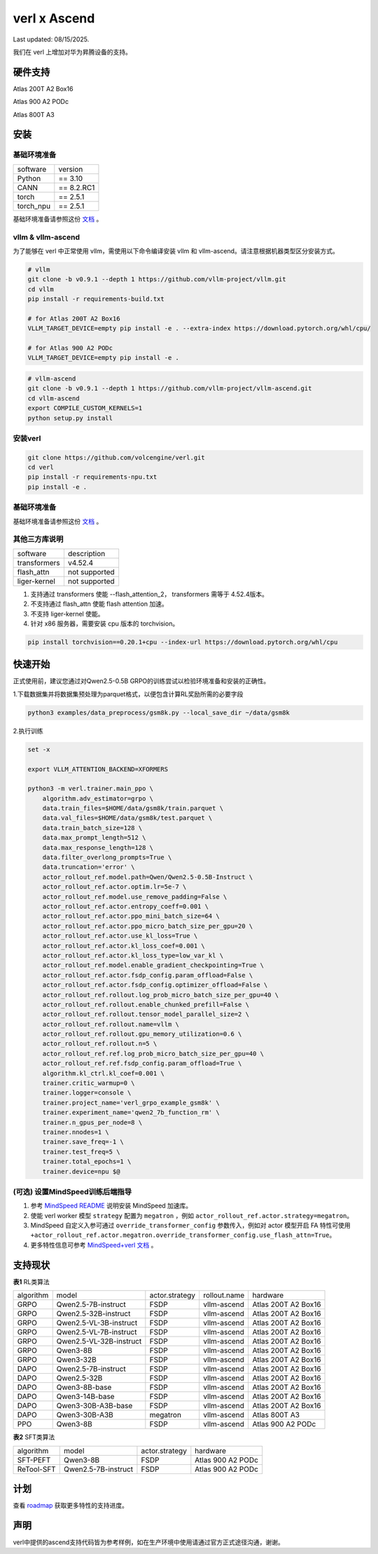 verl x Ascend
===================================

Last updated: 08/15/2025.

我们在 verl 上增加对华为昇腾设备的支持。

硬件支持
-----------------------------------

Atlas 200T A2 Box16

Atlas 900 A2 PODc

Atlas 800T A3


安装
-----------------------------------

基础环境准备
^^^^^^^^^^^^^^^^^^^^^^^^^^^^^^^^^^^^

+-----------+-------------+
| software  | version     |
+-----------+-------------+
| Python    | == 3.10     |
+-----------+-------------+
| CANN      | == 8.2.RC1  |
+-----------+-------------+
| torch     | == 2.5.1    |
+-----------+-------------+
| torch_npu | == 2.5.1    |
+-----------+-------------+

基础环境准备请参照这份 `文档 <https://gitee.com/ascend/pytorch>`_ 。

vllm & vllm-ascend
^^^^^^^^^^^^^^^^^^^^^^^^^^^^^^^^^^^^

为了能够在 verl 中正常使用 vllm，需使用以下命令编译安装 vllm 和 vllm-ascend。请注意根据机器类型区分安装方式。

.. code-block:: bash
    
    # vllm
    git clone -b v0.9.1 --depth 1 https://github.com/vllm-project/vllm.git
    cd vllm
    pip install -r requirements-build.txt

    # for Atlas 200T A2 Box16
    VLLM_TARGET_DEVICE=empty pip install -e . --extra-index https://download.pytorch.org/whl/cpu/
    
    # for Atlas 900 A2 PODc
    VLLM_TARGET_DEVICE=empty pip install -e .

.. code-block:: bash
    
    # vllm-ascend
    git clone -b v0.9.1 --depth 1 https://github.com/vllm-project/vllm-ascend.git
    cd vllm-ascend
    export COMPILE_CUSTOM_KERNELS=1
    python setup.py install

安装verl
^^^^^^^^^^^^^^^^^^^^^^^^^^^^^^^^^^^^

.. code-block:: bash

    git clone https://github.com/volcengine/verl.git
    cd verl
    pip install -r requirements-npu.txt
    pip install -e .

基础环境准备
^^^^^^^^^^^^^^^^^^^^^^^^^^^^^^^^^^^^

基础环境准备请参照这份 `文档 <https://gitee.com/ascend/pytorch>`_ 。

其他三方库说明
^^^^^^^^^^^^^^^^^^^^^^^^^^^^^^^^^^^^

+--------------+---------------+
| software     | description   |
+--------------+---------------+
| transformers | v4.52.4       |
+--------------+---------------+
| flash_attn   | not supported |
+--------------+---------------+
| liger-kernel | not supported |
+--------------+---------------+

1. 支持通过 transformers 使能 --flash_attention_2， transformers 需等于 4.52.4版本。
2. 不支持通过 flash_attn 使能 flash attention 加速。
3. 不支持 liger-kernel 使能。
4. 针对 x86 服务器，需要安装 cpu 版本的 torchvision。

.. code-block:: bash

    pip install torchvision==0.20.1+cpu --index-url https://download.pytorch.org/whl/cpu


快速开始
-----------------------------------
正式使用前，建议您通过对Qwen2.5-0.5B GRPO的训练尝试以检验环境准备和安装的正确性。

1.下载数据集并将数据集预处理为parquet格式，以便包含计算RL奖励所需的必要字段

.. code-block:: bash

    python3 examples/data_preprocess/gsm8k.py --local_save_dir ~/data/gsm8k

2.执行训练

.. code-block:: bash

    set -x

    export VLLM_ATTENTION_BACKEND=XFORMERS

    python3 -m verl.trainer.main_ppo \
        algorithm.adv_estimator=grpo \
        data.train_files=$HOME/data/gsm8k/train.parquet \
        data.val_files=$HOME/data/gsm8k/test.parquet \
        data.train_batch_size=128 \
        data.max_prompt_length=512 \
        data.max_response_length=128 \
        data.filter_overlong_prompts=True \
        data.truncation='error' \
        actor_rollout_ref.model.path=Qwen/Qwen2.5-0.5B-Instruct \
        actor_rollout_ref.actor.optim.lr=5e-7 \
        actor_rollout_ref.model.use_remove_padding=False \
        actor_rollout_ref.actor.entropy_coeff=0.001 \
        actor_rollout_ref.actor.ppo_mini_batch_size=64 \
        actor_rollout_ref.actor.ppo_micro_batch_size_per_gpu=20 \
        actor_rollout_ref.actor.use_kl_loss=True \
        actor_rollout_ref.actor.kl_loss_coef=0.001 \
        actor_rollout_ref.actor.kl_loss_type=low_var_kl \
        actor_rollout_ref.model.enable_gradient_checkpointing=True \
        actor_rollout_ref.actor.fsdp_config.param_offload=False \
        actor_rollout_ref.actor.fsdp_config.optimizer_offload=False \
        actor_rollout_ref.rollout.log_prob_micro_batch_size_per_gpu=40 \
        actor_rollout_ref.rollout.enable_chunked_prefill=False \
        actor_rollout_ref.rollout.tensor_model_parallel_size=2 \
        actor_rollout_ref.rollout.name=vllm \
        actor_rollout_ref.rollout.gpu_memory_utilization=0.6 \
        actor_rollout_ref.rollout.n=5 \
        actor_rollout_ref.ref.log_prob_micro_batch_size_per_gpu=40 \
        actor_rollout_ref.ref.fsdp_config.param_offload=True \
        algorithm.kl_ctrl.kl_coef=0.001 \
        trainer.critic_warmup=0 \
        trainer.logger=console \
        trainer.project_name='verl_grpo_example_gsm8k' \
        trainer.experiment_name='qwen2_7b_function_rm' \
        trainer.n_gpus_per_node=8 \
        trainer.nnodes=1 \
        trainer.save_freq=-1 \
        trainer.test_freq=5 \
        trainer.total_epochs=1 \
        trainer.device=npu $@

(可选) 设置MindSpeed训练后端指导
^^^^^^^^^^^^^^^^^^^^^^^^^^^^^^^^^^^^
1. 参考 `MindSpeed README <https://gitee.com/ascend/MindSpeed>`_ 说明安装 MindSpeed 加速库。

2. 使能 verl worker 模型 ``strategy`` 配置为 ``megatron`` ，例如 ``actor_rollout_ref.actor.strategy=megatron``。

3. MindSpeed 自定义入参可通过 ``override_transformer_config`` 参数传入，例如对 actor 模型开启 FA 特性可使用 ``+actor_rollout_ref.actor.megatron.override_transformer_config.use_flash_attn=True``。

4. 更多特性信息可参考 `MindSpeed+verl 文档 <https://gitee.com/ascend/MindSpeed/blob/master/docs/user-guide/verl.md>`_ 。

支持现状
-----------------------------------

**表1** RL类算法

+-----------+-------------------------+-------------------+-------------------+--------------------------+
| algorithm |         model           |   actor.strategy  |   rollout.name    |         hardware         |
+-----------+-------------------------+-------------------+-------------------+--------------------------+
|   GRPO    | Qwen2.5-7B-instruct     |        FSDP       |    vllm-ascend    |    Atlas 200T A2 Box16   |
+-----------+-------------------------+-------------------+-------------------+--------------------------+
|   GRPO    | Qwen2.5-32B-instruct    |        FSDP       |    vllm-ascend    |    Atlas 200T A2 Box16   |
+-----------+-------------------------+-------------------+-------------------+--------------------------+
|   GRPO    | Qwen2.5-VL-3B-instruct  |        FSDP       |    vllm-ascend    |    Atlas 200T A2 Box16   |
+-----------+-------------------------+-------------------+-------------------+--------------------------+
|   GRPO    | Qwen2.5-VL-7B-instruct  |        FSDP       |    vllm-ascend    |    Atlas 200T A2 Box16   |
+-----------+-------------------------+-------------------+-------------------+--------------------------+
|   GRPO    | Qwen2.5-VL-32B-instruct |        FSDP       |    vllm-ascend    |    Atlas 200T A2 Box16   |
+-----------+-------------------------+-------------------+-------------------+--------------------------+
|   GRPO    | Qwen3-8B                |        FSDP       |    vllm-ascend    |    Atlas 200T A2 Box16   |
+-----------+-------------------------+-------------------+-------------------+--------------------------+
|   GRPO    | Qwen3-32B               |        FSDP       |    vllm-ascend    |    Atlas 200T A2 Box16   |
+-----------+-------------------------+-------------------+-------------------+--------------------------+
|   DAPO    | Qwen2.5-7B-instruct     |        FSDP       |    vllm-ascend    |    Atlas 200T A2 Box16   |
+-----------+-------------------------+-------------------+-------------------+--------------------------+
|   DAPO    | Qwen2.5-32B             |        FSDP       |    vllm-ascend    |    Atlas 200T A2 Box16   |
+-----------+-------------------------+-------------------+-------------------+--------------------------+
|   DAPO    | Qwen3-8B-base           |        FSDP       |    vllm-ascend    |    Atlas 200T A2 Box16   |
+-----------+-------------------------+-------------------+-------------------+--------------------------+
|   DAPO    | Qwen3-14B-base          |        FSDP       |    vllm-ascend    |    Atlas 200T A2 Box16   |
+-----------+-------------------------+-------------------+-------------------+--------------------------+
|   DAPO    | Qwen3-30B-A3B-base      |        FSDP       |    vllm-ascend    |    Atlas 200T A2 Box16   |
+-----------+-------------------------+-------------------+-------------------+--------------------------+
|   DAPO    | Qwen3-30B-A3B           |      megatron     |    vllm-ascend    |    Atlas 800T A3         |
+-----------+-------------------------+-------------------+-------------------+--------------------------+
|   PPO     | Qwen3-8B                |        FSDP       |    vllm-ascend    |    Atlas 900 A2 PODc     |
+-----------+-------------------------+-------------------+-------------------+--------------------------+

**表2** SFT类算法

+-----------+-------------------------+-------------------+----------------------+
| algorithm |         model           |   actor.strategy  |        hardware      |
+-----------+-------------------------+-------------------+----------------------+
|  SFT-PEFT | Qwen3-8B                |        FSDP       |   Atlas 900 A2 PODc  |
+-----------+-------------------------+-------------------+----------------------+
| ReTool-SFT| Qwen2.5-7B-instruct     |        FSDP       |   Atlas 900 A2 PODc  |
+-----------+-------------------------+-------------------+----------------------+



计划
-----------------------------------

查看 `roadmap <https://github.com/volcengine/verl/discussions/2171>`_ 获取更多特性的支持进度。



声明
-----------------------------------
verl中提供的ascend支持代码皆为参考样例，如在生产环境中使用请通过官方正式途径沟通，谢谢。
